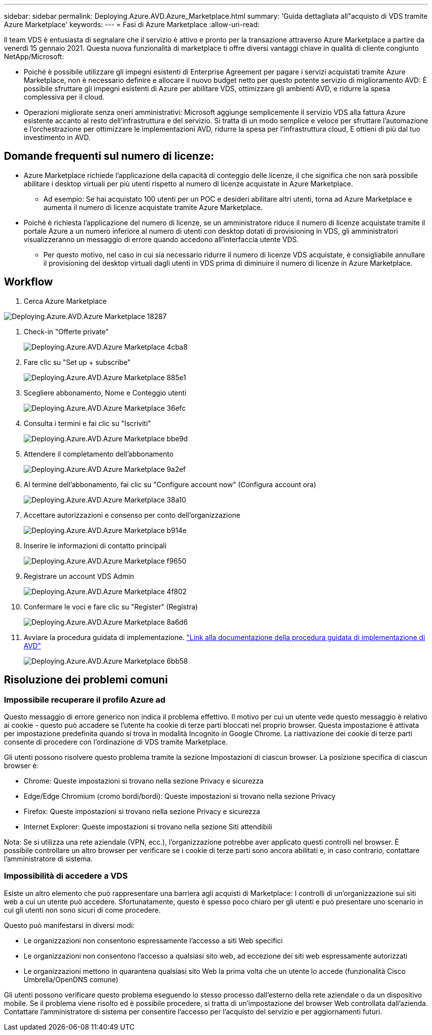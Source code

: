 ---
sidebar: sidebar 
permalink: Deploying.Azure.AVD.Azure_Marketplace.html 
summary: 'Guida dettagliata all"acquisto di VDS tramite Azure Marketplace' 
keywords:  
---
= Fasi di Azure Marketplace
:allow-uri-read: 


Il team VDS è entusiasta di segnalare che il servizio è attivo e pronto per la transazione attraverso Azure Marketplace a partire da venerdì 15 gennaio 2021. Questa nuova funzionalità di marketplace ti offre diversi vantaggi chiave in qualità di cliente congiunto NetApp/Microsoft:

* Poiché è possibile utilizzare gli impegni esistenti di Enterprise Agreement per pagare i servizi acquistati tramite Azure Marketplace, non è necessario definire e allocare il nuovo budget netto per questo potente servizio di miglioramento AVD: È possibile sfruttare gli impegni esistenti di Azure per abilitare VDS, ottimizzare gli ambienti AVD, e ridurre la spesa complessiva per il cloud.
* Operazioni migliorate senza oneri amministrativi: Microsoft aggiunge semplicemente il servizio VDS alla fattura Azure esistente accanto al resto dell'infrastruttura e del servizio. Si tratta di un modo semplice e veloce per sfruttare l'automazione e l'orchestrazione per ottimizzare le implementazioni AVD, ridurre la spesa per l'infrastruttura cloud, E ottieni di più dal tuo investimento in AVD.




== Domande frequenti sul numero di licenze:

* Azure Marketplace richiede l'applicazione della capacità di conteggio delle licenze, il che significa che non sarà possibile abilitare i desktop virtuali per più utenti rispetto al numero di licenze acquistate in Azure Marketplace.
+
** Ad esempio: Se hai acquistato 100 utenti per un POC e desideri abilitare altri utenti, torna ad Azure Marketplace e aumenta il numero di licenze acquistate tramite Azure Marketplace.


* Poiché è richiesta l'applicazione del numero di licenze, se un amministratore riduce il numero di licenze acquistate tramite il portale Azure a un numero inferiore al numero di utenti con desktop dotati di provisioning in VDS, gli amministratori visualizzeranno un messaggio di errore quando accedono all'interfaccia utente VDS.
+
** Per questo motivo, nel caso in cui sia necessario ridurre il numero di licenze VDS acquistate, è consigliabile annullare il provisioning dei desktop virtuali dagli utenti in VDS prima di diminuire il numero di licenze in Azure Marketplace.






== Workflow

. Cerca Azure Marketplace


image::Deploying.Azure.AVD.Azure_Marketplace-18287.png[Deploying.Azure.AVD.Azure Marketplace 18287]

. Check-in "Offerte private"
+
image::Deploying.Azure.AVD.Azure_Marketplace-4cba8.png[Deploying.Azure.AVD.Azure Marketplace 4cba8]

. Fare clic su "Set up + subscribe"
+
image::Deploying.Azure.AVD.Azure_Marketplace-885e1.png[Deploying.Azure.AVD.Azure Marketplace 885e1]

. Scegliere abbonamento, Nome e Conteggio utenti
+
image::Deploying.Azure.AVD.Azure_Marketplace-36efc.png[Deploying.Azure.AVD.Azure Marketplace 36efc]

. Consulta i termini e fai clic su "Iscriviti"
+
image::Deploying.Azure.AVD.Azure_Marketplace-bbe9d.png[Deploying.Azure.AVD.Azure Marketplace bbe9d]

. Attendere il completamento dell'abbonamento
+
image::Deploying.Azure.AVD.Azure_Marketplace-9a2ef.png[Deploying.Azure.AVD.Azure Marketplace 9a2ef]

. Al termine dell'abbonamento, fai clic su "Configure account now" (Configura account ora)
+
image::Deploying.Azure.AVD.Azure_Marketplace-38a10.png[Deploying.Azure.AVD.Azure Marketplace 38a10]

. Accettare autorizzazioni e consenso per conto dell'organizzazione
+
image::Deploying.Azure.AVD.Azure_Marketplace-b914e.png[Deploying.Azure.AVD.Azure Marketplace b914e]

. Inserire le informazioni di contatto principali
+
image::Deploying.Azure.AVD.Azure_Marketplace-f9650.png[Deploying.Azure.AVD.Azure Marketplace f9650]

. Registrare un account VDS Admin
+
image::Deploying.Azure.AVD.Azure_Marketplace-4f802.png[Deploying.Azure.AVD.Azure Marketplace 4f802]

. Confermare le voci e fare clic su "Register" (Registra)
+
image::Deploying.Azure.AVD.Azure_Marketplace-8a6d6.png[Deploying.Azure.AVD.Azure Marketplace 8a6d6]

. Avviare la procedura guidata di implementazione. link:Deploying.Azure.AVD.Deploying_AVD_in_Azure_v6.html["Link alla documentazione della procedura guidata di implementazione di AVD"]
+
image::Deploying.Azure.AVD.Azure_Marketplace-6bb58.png[Deploying.Azure.AVD.Azure Marketplace 6bb58]





== Risoluzione dei problemi comuni



=== Impossibile recuperare il profilo Azure ad

Questo messaggio di errore generico non indica il problema effettivo. Il motivo per cui un utente vede questo messaggio è relativo ai cookie - questo può accadere se l'utente ha cookie di terze parti bloccati nel proprio browser. Questa impostazione è attivata per impostazione predefinita quando si trova in modalità Incognito in Google Chrome. La riattivazione dei cookie di terze parti consente di procedere con l'ordinazione di VDS tramite Marketplace.

Gli utenti possono risolvere questo problema tramite la sezione Impostazioni di ciascun browser. La posizione specifica di ciascun browser è:

* Chrome: Queste impostazioni si trovano nella sezione Privacy e sicurezza
* Edge/Edge Chromium (cromo bordi/bordi): Queste impostazioni si trovano nella sezione Privacy
* Firefox: Queste impostazioni si trovano nella sezione Privacy e sicurezza
* Internet Explorer: Queste impostazioni si trovano nella sezione Siti attendibili


Nota: Se si utilizza una rete aziendale (VPN, ecc.), l'organizzazione potrebbe aver applicato questi controlli nel browser. È possibile controllare un altro browser per verificare se i cookie di terze parti sono ancora abilitati e, in caso contrario, contattare l'amministratore di sistema.



=== Impossibilità di accedere a VDS

Esiste un altro elemento che può rappresentare una barriera agli acquisti di Marketplace: I controlli di un'organizzazione sui siti web a cui un utente può accedere. Sfortunatamente, questo è spesso poco chiaro per gli utenti e può presentare uno scenario in cui gli utenti non sono sicuri di come procedere.

Questo può manifestarsi in diversi modi:

* Le organizzazioni non consentono espressamente l'accesso a siti Web specifici
* Le organizzazioni non consentono l'accesso a qualsiasi sito web, ad eccezione dei siti web espressamente autorizzati
* Le organizzazioni mettono in quarantena qualsiasi sito Web la prima volta che un utente lo accede (funzionalità Cisco Umbrella/OpenDNS comune)


Gli utenti possono verificare questo problema eseguendo lo stesso processo dall'esterno della rete aziendale o da un dispositivo mobile. Se il problema viene risolto ed è possibile procedere, si tratta di un'impostazione del browser Web controllata dall'azienda. Contattare l'amministratore di sistema per consentire l'accesso per l'acquisto del servizio e per aggiornamenti futuri.
